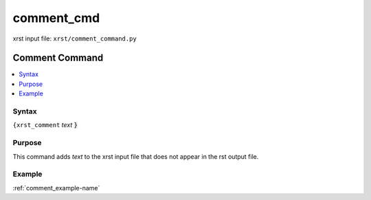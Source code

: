 .. _comment_cmd-name:

!!!!!!!!!!!
comment_cmd
!!!!!!!!!!!

xrst input file: ``xrst/comment_command.py``

.. meta::
   :keywords: comment_cmd, comment

.. index:: comment_cmd, comment

.. _comment_cmd-title:

Comment Command
###############

.. contents::
   :local:

.. _comment_cmd@Syntax:

Syntax
******
``{xrst_comment`` *text* :code:`}`

.. _comment_cmd@Purpose:

Purpose
*******
This command adds *text* to the xrst input file that
does not appear in the rst output file.

.. _comment_cmd@Example:

Example
*******
:ref:`comment_example-name`
